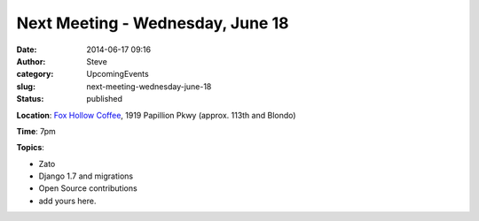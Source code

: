 Next Meeting - Wednesday, June 18
#################################
:date: 2014-06-17 09:16
:author: Steve
:category: UpcomingEvents
:slug: next-meeting-wednesday-june-18
:status: published

**Location**: `Fox Hollow
Coffee <https://www.google.com/maps/place/Fox+Hollow+Coffee+Omaha/@41.2775381,-96.0931694,17z/data=!4m2!3m1!1s0x8793f29f00cb0767:0xe555faefcfccef68>`__, 1919
Papillion Pkwy (approx. 113th and Blondo)

**Time**: 7pm

**Topics**:

-  Zato
-  Django 1.7 and migrations
-  Open Source contributions
-  add yours here.
